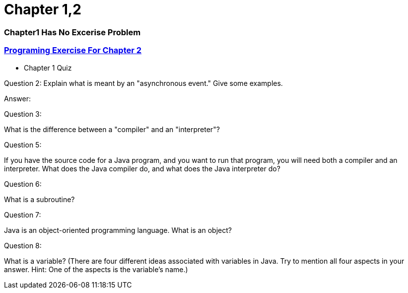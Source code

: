 = Chapter 1,2


=== Chapter1 Has No Excerise Problem

=== link:https://math.hws.edu/javanotes/c2/exercises.html[Programing Exercise For Chapter 2]


* Chapter 1 Quiz

====
Question 2: Explain what is meant by an "asynchronous event." Give some examples.

Answer:
====


====
Question 3:

What is the difference between a "compiler" and an "interpreter"?

====


====

Question 5:

If you have the source code for a Java program, and you want to run that program, you will need both a compiler and an interpreter. What does the Java compiler do, and what does the Java interpreter do?
====


====

Question 6:

What is a subroutine?
====


====

Question 7:

Java is an object-oriented programming language. What is an object?
====


====

Question 8:

What is a variable? (There are four different ideas associated with variables in Java. Try to mention all four aspects in your answer. Hint: One of the aspects is the variable's name.)

====


